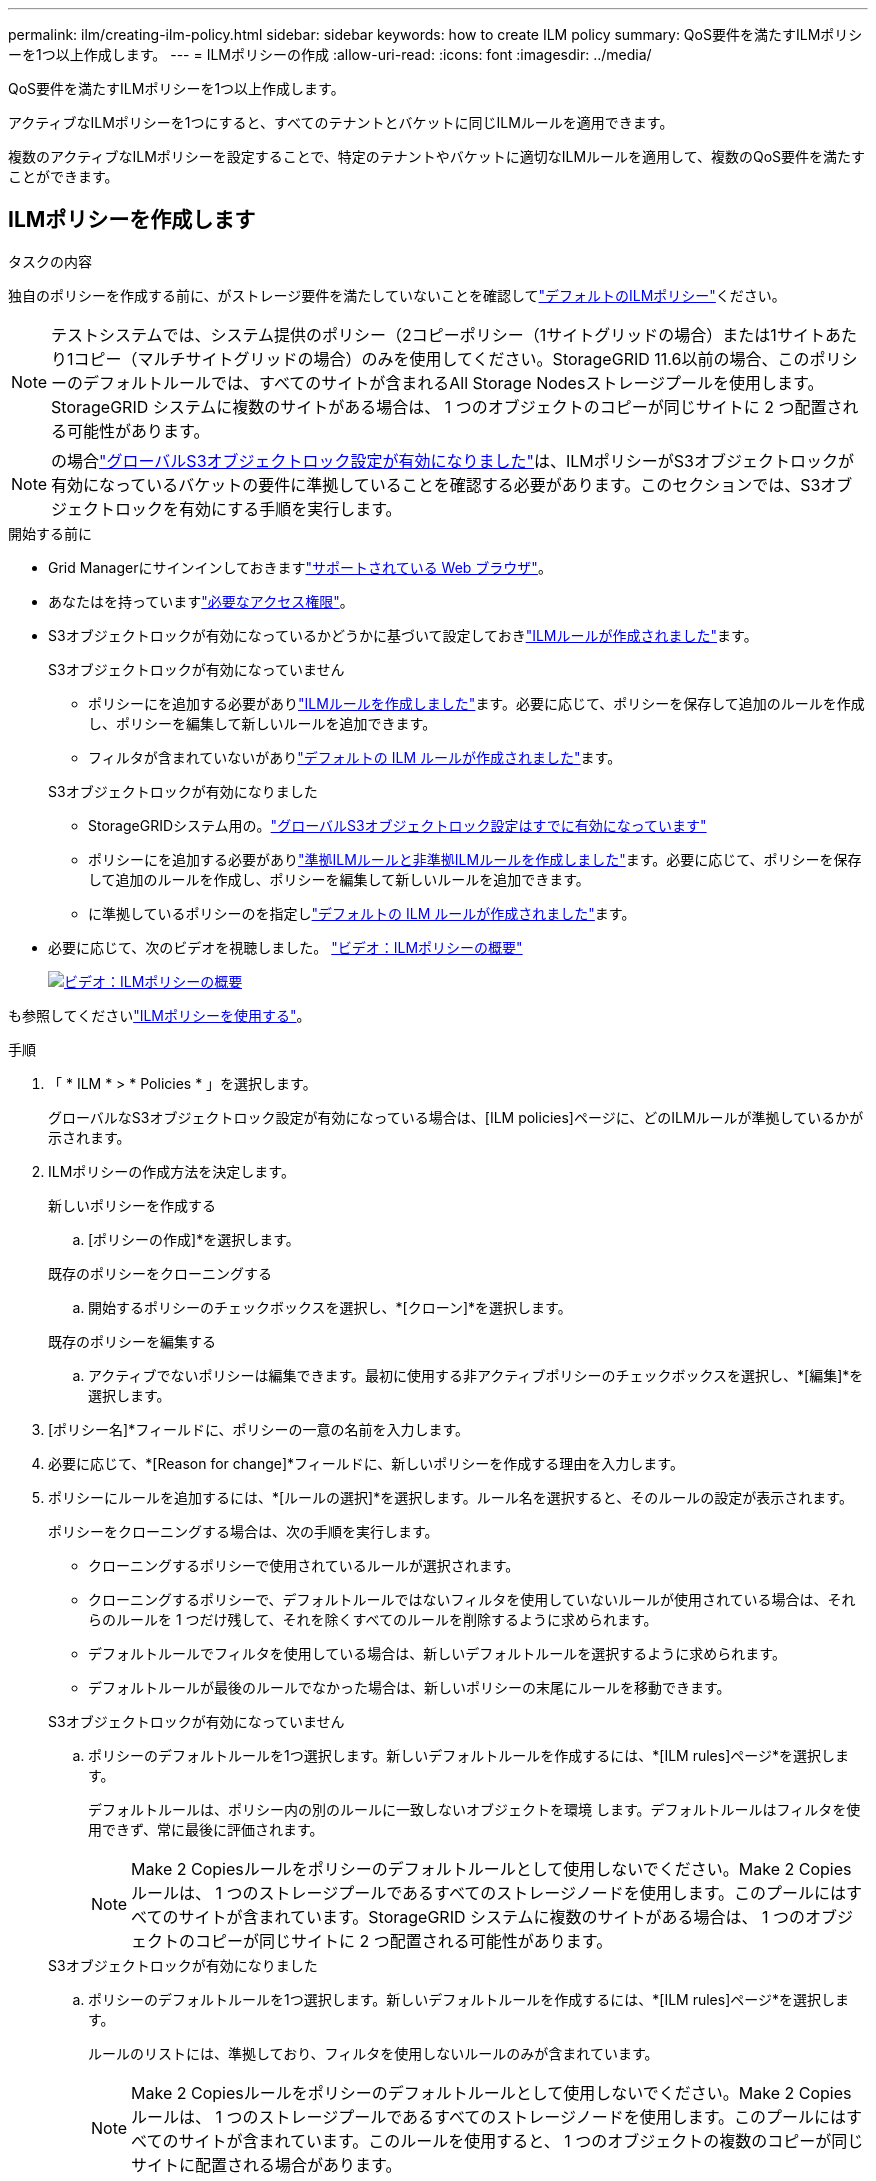 ---
permalink: ilm/creating-ilm-policy.html 
sidebar: sidebar 
keywords: how to create ILM policy 
summary: QoS要件を満たすILMポリシーを1つ以上作成します。 
---
= ILMポリシーの作成
:allow-uri-read: 
:icons: font
:imagesdir: ../media/


[role="lead"]
QoS要件を満たすILMポリシーを1つ以上作成します。

アクティブなILMポリシーを1つにすると、すべてのテナントとバケットに同じILMルールを適用できます。

複数のアクティブなILMポリシーを設定することで、特定のテナントやバケットに適切なILMルールを適用して、複数のQoS要件を満たすことができます。



== ILMポリシーを作成します

.タスクの内容
独自のポリシーを作成する前に、がストレージ要件を満たしていないことを確認してlink:ilm-policy-overview.html#default-ilm-policy["デフォルトのILMポリシー"]ください。


NOTE: テストシステムでは、システム提供のポリシー（2コピーポリシー（1サイトグリッドの場合）または1サイトあたり1コピー（マルチサイトグリッドの場合）のみを使用してください。StorageGRID 11.6以前の場合、このポリシーのデフォルトルールでは、すべてのサイトが含まれるAll Storage Nodesストレージプールを使用します。StorageGRID システムに複数のサイトがある場合は、 1 つのオブジェクトのコピーが同じサイトに 2 つ配置される可能性があります。


NOTE: の場合link:enabling-s3-object-lock-globally.html["グローバルS3オブジェクトロック設定が有効になりました"]は、ILMポリシーがS3オブジェクトロックが有効になっているバケットの要件に準拠していることを確認する必要があります。このセクションでは、S3オブジェクトロックを有効にする手順を実行します。

.開始する前に
* Grid Managerにサインインしておきますlink:../admin/web-browser-requirements.html["サポートされている Web ブラウザ"]。
* あなたはを持っていますlink:../admin/admin-group-permissions.html["必要なアクセス権限"]。
* S3オブジェクトロックが有効になっているかどうかに基づいて設定しておきlink:access-create-ilm-rule-wizard.html["ILMルールが作成されました"]ます。
+
[role="tabbed-block"]
====
.S3オブジェクトロックが有効になっていません
--
** ポリシーにを追加する必要がありlink:what-ilm-rule-is.html["ILMルールを作成しました"]ます。必要に応じて、ポリシーを保存して追加のルールを作成し、ポリシーを編集して新しいルールを追加できます。
** フィルタが含まれていないがありlink:creating-default-ilm-rule.html["デフォルトの ILM ルールが作成されました"]ます。


--
.S3オブジェクトロックが有効になりました
--
** StorageGRIDシステム用の。link:enabling-s3-object-lock-globally.html["グローバルS3オブジェクトロック設定はすでに有効になっています"]
** ポリシーにを追加する必要がありlink:what-ilm-rule-is.html["準拠ILMルールと非準拠ILMルールを作成しました"]ます。必要に応じて、ポリシーを保存して追加のルールを作成し、ポリシーを編集して新しいルールを追加できます。
** に準拠しているポリシーのを指定しlink:creating-default-ilm-rule.html["デフォルトの ILM ルールが作成されました"]ます。


--
====
* 必要に応じて、次のビデオを視聴しました。 https://netapp.hosted.panopto.com/Panopto/Pages/Viewer.aspx?id=e768d4da-da88-413c-bbaa-b1ff00874d10["ビデオ：ILMポリシーの概要"^]
+
[link=https://netapp.hosted.panopto.com/Panopto/Pages/Viewer.aspx?id=e768d4da-da88-413c-bbaa-b1ff00874d10]
image::../media/video-screenshot-ilm-policies-118.png[ビデオ：ILMポリシーの概要]



も参照してくださいlink:ilm-policy-overview.html["ILMポリシーを使用する"]。

.手順
. 「 * ILM * > * Policies * 」を選択します。
+
グローバルなS3オブジェクトロック設定が有効になっている場合は、[ILM policies]ページに、どのILMルールが準拠しているかが示されます。

. ILMポリシーの作成方法を決定します。
+
[role="tabbed-block"]
====
.新しいポリシーを作成する
--
.. [ポリシーの作成]*を選択します。


--
.既存のポリシーをクローニングする
--
.. 開始するポリシーのチェックボックスを選択し、*[クローン]*を選択します。


--
.既存のポリシーを編集する
.. アクティブでないポリシーは編集できます。最初に使用する非アクティブポリシーのチェックボックスを選択し、*[編集]*を選択します。


====


. [ポリシー名]*フィールドに、ポリシーの一意の名前を入力します。
. 必要に応じて、*[Reason for change]*フィールドに、新しいポリシーを作成する理由を入力します。
. ポリシーにルールを追加するには、*[ルールの選択]*を選択します。ルール名を選択すると、そのルールの設定が表示されます。
+
--
ポリシーをクローニングする場合は、次の手順を実行します。

** クローニングするポリシーで使用されているルールが選択されます。
** クローニングするポリシーで、デフォルトルールではないフィルタを使用していないルールが使用されている場合は、それらのルールを 1 つだけ残して、それを除くすべてのルールを削除するように求められます。
** デフォルトルールでフィルタを使用している場合は、新しいデフォルトルールを選択するように求められます。
** デフォルトルールが最後のルールでなかった場合は、新しいポリシーの末尾にルールを移動できます。


--
+
[role="tabbed-block"]
====
.S3オブジェクトロックが有効になっていません
--
.. ポリシーのデフォルトルールを1つ選択します。新しいデフォルトルールを作成するには、*[ILM rules]ページ*を選択します。
+
デフォルトルールは、ポリシー内の別のルールに一致しないオブジェクトを環境 します。デフォルトルールはフィルタを使用できず、常に最後に評価されます。

+

NOTE: Make 2 Copiesルールをポリシーのデフォルトルールとして使用しないでください。Make 2 Copies ルールは、 1 つのストレージプールであるすべてのストレージノードを使用します。このプールにはすべてのサイトが含まれています。StorageGRID システムに複数のサイトがある場合は、 1 つのオブジェクトのコピーが同じサイトに 2 つ配置される可能性があります。



--
.S3オブジェクトロックが有効になりました
--
.. ポリシーのデフォルトルールを1つ選択します。新しいデフォルトルールを作成するには、*[ILM rules]ページ*を選択します。
+
ルールのリストには、準拠しており、フィルタを使用しないルールのみが含まれています。

+

NOTE: Make 2 Copiesルールをポリシーのデフォルトルールとして使用しないでください。Make 2 Copies ルールは、 1 つのストレージプールであるすべてのストレージノードを使用します。このプールにはすべてのサイトが含まれています。このルールを使用すると、 1 つのオブジェクトの複数のコピーが同じサイトに配置される場合があります。

.. S3非準拠バケット内のオブジェクトに別の「デフォルト」ルールが必要な場合は、*[非準拠S3バケットに対してフィルタなしのルールを含める]*を選択し、フィルタを使用しない非準拠ルールを1つ選択します。
+
たとえば、クラウドストレージプールを使用して、S3オブジェクトロックが有効になっていないバケットにオブジェクトを格納できます。

+

NOTE: フィルタを使用しない非準拠ルールは 1 つだけ選択できます。



も参照してくださいlink:example-7-compliant-ilm-policy-for-s3-object-lock.html["例 7 ： S3 オブジェクトロックの準拠 ILM ポリシー"]。

--
====


. デフォルトルールの選択が完了したら、* Continue *を選択します。
. [Other rules]ステップで、ポリシーに追加する他のルールを選択します。これらのルールでは、少なくとも1つのフィルタ（テナントアカウント、バケット名、高度なフィルタ、最新でない参照時間）を使用します。次に、*[選択]*を選択します。
+
[Create a policy]ウィンドウに、選択したルールが表示されます。デフォルトのルールは末尾にあり、その上に他のルールがあります。

+
S3オブジェクトロックが有効になっていて、非準拠の「デフォルト」ルールも選択した場合、そのルールはポリシーの最後から2番目のルールとして追加されます。

+

NOTE: オブジェクトを無期限に保持しないルールがある場合は、警告が表示されます。このポリシーをアクティブ化するときは、デフォルトルールの配置手順が経過したときにStorageGRID でオブジェクトを削除することを確認する必要があります（バケットライフサイクルによってオブジェクトが長期間保持される場合を除く）。

. デフォルト以外のルールの行をドラッグして、これらのルールを評価する順序を決定します。
+
デフォルトのルールは移動できません。S3オブジェクトロックが有効になっている場合は、非準拠の「デフォルト」ルールを選択しても移動できません。

+

NOTE: ILM ルールの順序が正しいことを確認してください。ポリシーをアクティブ化すると、新規および既存のオブジェクトがリスト内の順にルールによって評価されます。

. 必要に応じて、*[ルールの選択]*を選択してルールを追加または削除します。
. 完了したら、 * 保存 * を選択します。
. 上記の手順を繰り返して、追加のILMポリシーを作成します。
. <<simulate-ilm-policy,ILM ポリシーをシミュレートします>>です。ポリシーが想定どおりに機能するように、アクティブ化する前に必ずポリシーをシミュレートしてください。




== ポリシーをシミュレートする

ポリシーをアクティブ化して本番環境のデータに適用する前に、テストオブジェクトでポリシーをシミュレートします。

.開始する前に
* テストする各オブジェクトのS3バケット/オブジェクトキーを確認しておきます。


.手順
. S3クライアントまたはを使用してlink:../tenant/use-s3-console.html["S3コンソール"]、各ルールのテストに必要なオブジェクトを取り込みます。
. [ILM policies]ページで、ポリシーのチェックボックスを選択し、*[Simulate]*を選択します。
. [* Object *]フィールドに、テストオブジェクトのS3を入力し `bucket/object-key`ます。たとえば、 `bucket-01/filename.png`です。
. S3のバージョン管理が有効になっている場合は、必要に応じて* Version ID *フィールドにオブジェクトのバージョンIDを入力します。
. 「 * Simulate * 」を選択します。
. [Simulation results]セクションで、各オブジェクトが正しいルールに一致したことを確認します。
. 有効なストレージプールまたはイレイジャーコーディングプロファイルを確認するには、一致したルールの名前を選択してルールの詳細ページに移動します。



CAUTION: 既存のレプリケートオブジェクトとイレイジャーコーディングオブジェクトの配置に対する変更を確認します。既存のオブジェクトの場所を変更すると、新しい配置が評価されて実装される際に一時的なリソースの問題が発生する可能性があります。

.結果
ポリシーのルールに対する編集はシミュレーション結果に反映され、新しい一致と以前の一致が表示されます。[ポリシーをシミュレート（Simulate policy）]ウィンドウには、[シミュレーション結果（Simulation results）]リストで*[すべてクリア（Clear All）]*または[除去（remove）]アイコンを選択するまで、テストしたオブジェクトが保持されimage:../media/icon-x-to-remove.png["削除アイコン"]ます

.関連情報
link:simulating-ilm-policy-examples.html["ILMポリシーのシミュレーション例"]



== ポリシーをアクティブ化する

1つの新しいILMポリシーをアクティブ化すると、既存のオブジェクトと新しく取り込まれたオブジェクトがそのポリシーで管理されます。複数のポリシーをアクティブ化すると、バケットに割り当てられたILMポリシータグによって管理対象のオブジェクトが決まります。

新しいポリシーをアクティブ化する前に：

. ポリシーをシミュレートして、想定どおりに動作することを確認します。
. 既存のレプリケートオブジェクトとイレイジャーコーディングオブジェクトの配置に対する変更を確認します。既存のオブジェクトの場所を変更すると、新しい配置が評価されて実装される際に一時的なリソースの問題が発生する可能性があります。



CAUTION: 原因 ポリシーにエラーがあると、回復不能なデータ損失が発生する可能性があります。

.タスクの内容
ILM ポリシーをアクティブ化すると、システムは新しいポリシーをすべてのノードに配布します。ただし、すべてのグリッドノードが新しいアクティブポリシーを受信できるようになるまで、新しいポリシーが実際には有効にならない場合があります。グリッドオブジェクトが誤って削除されないように、新しいアクティブポリシーの実装を待機する場合もあります。具体的には：

* データの冗長性や耐久性を高める*ポリシーを変更すると、変更はすぐに実装されます。たとえば、 2 コピーのルールではなく 3 コピーのルールを含む新しいポリシーをアクティブ化した場合、そのポリシーはすぐに実装されます。これは、データの冗長性が向上するためです。
* データの冗長性や保持性を低下させる可能性がある*ポリシーを変更した場合、すべてのグリッドノードが使用可能になるまで変更は実装されません。たとえば、3コピーのルールではなく2コピーのルールを使用する新しいポリシーをアクティブ化すると、その新しいポリシーは[Active policy]タブに表示されますが、すべてのノードがオンラインで使用可能になるまで有効になりません。


.手順
1つまたは複数のポリシーをアクティブ化する手順に従います。

[role="tabbed-block"]
====
.1つのポリシーをアクティブ化
--
アクティブなポリシーを1つだけにする場合は、次の手順を実行します。すでにアクティブなポリシーが1つ以上あり、追加のポリシーをアクティブ化する場合は、次の手順に従って複数のポリシーをアクティブ化します。

. ポリシーをアクティブ化する準備ができたら、*[ILM]*>*[Policies]*を選択します。
+
または、* ILM *>* Policy tags *ページで1つのポリシーをアクティブ化することもできます。

. [ポリシー]タブで、アクティブ化するポリシーのチェックボックスを選択し、*[アクティブ化]*を選択します。
. 該当する手順を実行します。
+
** ポリシーをアクティブ化するかどうかを確認する警告メッセージが表示されたら、* OK *を選択します。
** ポリシーの詳細を含む警告メッセージが表示された場合は、次の手順を実行します。
+
... 詳細を確認して、ポリシーでデータが想定どおりに管理されることを確認します。
... デフォルトのルールでオブジェクトが限られた日数だけ格納される場合は、保持図を確認し、その日数をテキストボックスに入力します。
... デフォルトのルールでオブジェクトが無期限に格納され、保持期間が制限されているルールがある場合は、テキストボックスに「* yes *」と入力します。
... [ポリシーのアクティブ化]*を選択します。






--
.複数のポリシーのアクティブ化
--
複数のポリシーをアクティブ化するには、タグを作成し、各タグにポリシーを割り当てる必要があります。


TIP: 複数のタグを使用している場合にテナントが頻繁にポリシータグをバケットに再割り当てすると、グリッドのパフォーマンスに影響することがあります。信頼されていないテナントがある場合は、デフォルトのタグのみを使用することを検討してください。

. [ILM]*>*[Policy tags]*を選択します。
. 「 * Create * 」を選択します。
. [ポリシータグの作成]ダイアログボックスで、タグ名とタグの概要（オプション）を入力します。
+

NOTE: タグの名前と説明はテナントに表示されます。バケットに割り当てるポリシータグをテナントが選択する際に十分な情報に基づいて決定するのに役立つ値を選択してください。たとえば、割り当てられているポリシーによって一定の期間が経過したあとにオブジェクトが削除される場合は、概要でその旨を通知できます。これらのフィールドには機密情報を含めないでください。

. [タグの作成]*を選択します。
. ILMポリシータグの表で、プルダウンを使用してタグに割り当てるポリシーを選択します。
. [ポリシーの制限]列に警告が表示された場合は、*[ポリシーの詳細を表示]*を選択してポリシーを確認します。
. 各ポリシーが想定どおりにデータを管理することを確認します。
. [割り当てられたポリシーをアクティブ化する]*を選択します。または、*[変更のクリア]*を選択してポリシーの割り当てを削除します。
. [Activate policies with new tags]ダイアログボックスで、各タグ、ポリシー、およびルールによるオブジェクトの管理方法の説明を確認します。ポリシーでオブジェクトが想定どおりに管理されるように、必要に応じて変更を行います。
. ポリシーをアクティブ化する場合は、テキストボックスに「* yes *」と入力し、*[ポリシーのアクティブ化]*を選択します。


--
====
.関連情報
link:example-6-changing-ilm-policy.html["例 6 ： ILM ポリシーを変更する"]
